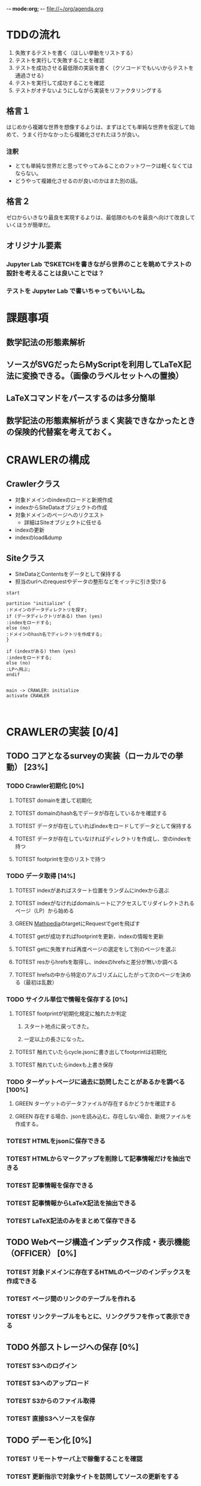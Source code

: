 -*- mode:org; -*-
file://~/org/agenda.org

* TDDの流れ
1. 失敗するテストを書く（ほしい挙動をリストする）
2. テストを実行して失敗することを確認
3. テストを成功させる最低限の実装を書く（クソコードでもいいからテストを通過させる）
4. テストを実行して成功することを確認
5. テストがオチないようにしながら実装をリファクタリングする

** 格言１
はじめから複雑な世界を想像するよりは、まずはとても単純な世界を仮定して始めて、うまく行かなかったら複雑化させれたほうが良い。
*** 注釈
- とても単純な世界だと思ってやってみることのフットワークは軽くなくてはならない。
- どうやって複雑化させるのが良いのかはまた別の話。
** 格言２
ゼロからいきなり最良を実現するよりは、最低限のものを最良へ向けて改良していくほうが簡単だ。
** オリジナル要素
*** Jupyter Lab でSKETCHを書きながら世界のことを眺めてテストの設計を考えることは良いことでは？
*** テストを Jupyter Lab で書いちゃってもいいしね。

* 課題事項
** 数学記法の形態素解析
** ソースがSVGだったらMyScriptを利用してLaTeX記法に変換できる。（画像のラベルセットへの置換）
** LaTeXコマンドをパースするのは多分簡単
** 数学記法の形態素解析がうまく実装できなかったときの保険的代替案を考えておく。

* CRAWLERの構成
** Crawlerクラス
- 対象ドメインのindexのロードと新規作成
- indexからSiteDataオブジェクトの作成
- 対象ドメインのページへのリクエスト
  - 詳細はSiteオブジェクトに任せる
- indexの更新
- indexのload&dump

** Siteクラス
- SiteDataとContentsをデータとして保持する
- 担当のurlへのrequestやデータの整形などをイッテに引き受ける

#+begin_src plantuml :file static/img/crawler_activity.svg
start

partition "initialize" {
:ドメインのデータディレクトリを探す;
if (データディレクトリがある) then (yes)
:indexをロードする;
else (no)
:ドメインのhash名でディレクトリを作成する;
}

if (indexがある) then (yes)
:indexをロードする;
else (no)
:LPへ飛ぶ;
endif

#+end_src

#+RESULTS:
[[file:static/img/crawler_activity.svg]]

#+begin_src plantuml
main -> CRAWLER: initialize
activate CRAWLER


#+end_src

* CRAWLERの実装 [0/4]
** TODO コアとなるsurveyの実装（ローカルでの挙動） [23%]
*** TODO Crawler初期化 [0%]
**** TOTEST domainを渡して初期化
     :LOGBOOK:
     - State "TOTEST"     from              [2023-08-28 月 06:48]
     :END:
**** TOTEST domainのhash名でデータが存在しているかを確認する
     :LOGBOOK:
     - State "TOTEST"     from              [2023-08-28 月 06:48]
     :END:
**** TOTEST データが存在していればindexをロードしてデータとして保持する
    :LOGBOOK:
    - State "TOTEST"     from              [2023-08-25 金 15:28]
    :END:
**** TOTEST データが存在していなければディレクトリを作成し、空のindexを持つ
     :LOGBOOK:
     - State "TOTEST"     from              [2023-08-28 月 06:49]
     :END:
**** TOTEST footprintを空のリストで持つ
     :LOGBOOK:
     - State "TOTEST"     from              [2023-08-28 月 06:52]
     :END:
*** TODO データ取得 [14%]
**** TOTEST indexがあればスタート位置をランダムにindexから選ぶ
     :LOGBOOK:
     - State "TOTEST"     from              [2023-08-28 月 06:53]
     :END:
**** TOTEST indexがなければdomainルートにアクセスしてリダイレクトされるページ（LP）から始める
     :LOGBOOK:
     - State "TOTEST"     from              [2023-08-28 月 06:54]
     :END:
**** GREEN [[https://math.jp/wiki/%E3%83%A1%E3%82%A4%E3%83%B3%E3%83%9A%E3%83%BC%E3%82%B8][Mathpedia]]のtargetにRequestでgetを飛ばす
    :LOGBOOK:
    - State "GREEN"      from "TOTEST"     [2023-08-27 日 11:01]
    - State "TOTEST"     from              [2023-08-23 水 14:54]
    :END:
**** TOTEST getが成功すればfootprintを更新、indexの情報を更新
     :LOGBOOK:
     - State "TOTEST"     from              [2023-08-28 月 06:57]
     :END:
**** TOTEST getに失敗すれば再度ページの選定をして別のページを選ぶ
     :LOGBOOK:
     - State "TOTEST"     from              [2023-08-28 月 07:02]
     :END:
**** TOTEST resからhrefsを取得し、indexのhrefsと差分が無いか調べる
     :LOGBOOK:
     - State "TOTEST"     from              [2023-08-28 月 06:59]
     :END:
**** TOTEST hrefsの中から特定のアルゴリズムにしたがって次のページを決める（最初は乱数）
     :LOGBOOK:
     - State "TOTEST"     from              [2023-08-28 月 06:59]
     :END:
*** TODO サイクル単位で情報を保存する [0%]
**** TOTEST footprintが初期化規定に触れたか判定
     :LOGBOOK:
     - State "TOTEST"     from              [2023-08-28 月 07:06]
     :END:
***** スタート地点に戻ってきた。
***** 一定以上の長さになった。
**** TOTEST 触れていたらcycle.jsonに書き出してfootprintは初期化
     :LOGBOOK:
     - State "TOTEST"     from              [2023-08-28 月 07:07]
     :END:
**** TOTEST 触れていたらindexも上書き保存
     :LOGBOOK:
     - State "TOTEST"     from              [2023-08-28 月 07:08]
     :END:
*** TODO ターゲットページに過去に訪問したことがあるかを調べる [100%]
**** GREEN ターゲットのデータファイルが存在するかどうかを確認する
     :LOGBOOK:
     - State "GREEN"      from "TOTEST"     [2023-08-27 日 18:18]
     - State "TOTEST"     from              [2023-08-27 日 11:05]
     :END:
**** GREEN 存在する場合、jsonを読み込む。存在しない場合、新規ファイルを作成する。
    :LOGBOOK:
    - State "GREEN"      from "TOTEST"     [2023-08-27 日 18:18]
    - State "TOTEST"     from              [2023-08-25 金 15:28]
    :END:

*** TOTEST HTMLをjsonに保存できる
    :LOGBOOK:
    - State "TOTEST"     from              [2023-08-23 水 15:07]
    :END:
*** TOTEST HTMLからマークアップを削除して記事情報だけを抽出できる
    :LOGBOOK:
    - State "TOTEST"     from              [2023-08-23 水 15:08]
    :END:
*** TOTEST 記事情報を保存できる
    :LOGBOOK:
    - State "TOTEST"     from              [2023-08-23 水 15:09]
    :END:
*** TOTEST 記事情報からLaTeX記法を抽出できる
    :LOGBOOK:
    - State "TOTEST"     from              [2023-08-23 水 15:04]
    :END:
*** TOTEST LaTeX記法のみをまとめて保存できる
    :LOGBOOK:
    - State "TOTEST"     from "WAIT"       [2023-08-23 水 15:09]
    :END:
** TODO Webページ構造インデックス作成・表示機能（OFFICER） [0%]
*** TOTEST 対象ドメインに存在するHTMLのページのインデックスを作成できる
    :LOGBOOK:
    - State "TOTEST"     from              [2023-08-23 水 15:23]
    :END:
*** TOTEST ページ間のリンクのテーブルを作れる
    :LOGBOOK:
    - State "TOTEST"     from              [2023-08-23 水 15:25]
    :END:
*** TOTEST リンクテーブルをもとに、リンクグラフを作って表示できる
    :LOGBOOK:
    - State "TOTEST"     from              [2023-08-23 水 15:27]
    :END:
** TODO 外部ストレージへの保存 [0%]
*** TOTEST S3へのログイン
    :LOGBOOK:
    - State "TOTEST"     from              [2023-08-23 水 15:13]
    :END:
*** TOTEST S3へのアップロード
    :LOGBOOK:
    - State "TOTEST"     from              [2023-08-23 水 15:11]
    :END:
*** TOTEST S3からのファイル取得
    :LOGBOOK:
    - State "TOTEST"     from              [2023-08-23 水 15:11]
    :END:
*** TOTEST 直接S3へソースを保存
    :LOGBOOK:
    - State "TOTEST"     from              [2023-08-23 水 15:12]
    :END:
** TODO デーモン化 [0%]
*** TOTEST リモートサーバ上で稼働することを確認
    :LOGBOOK:
    - State "TOTEST"     from              [2023-08-23 水 15:15]
    :END:
*** TOTEST 更新指示で対象サイトを訪問してソースの更新をする
    :LOGBOOK:
    - State "TOTEST"     from              [2023-08-23 水 15:16]
    :END:
*** TOTEST 定期的に対象サイトを訪問してソースの更新をする
    :LOGBOOK:
    - State "TOTEST"     from              [2023-08-23 水 15:17]
    :END:
* PARSERの実装
